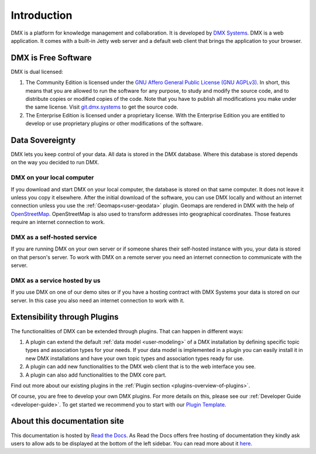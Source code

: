 .. _intro:

############
Introduction
############

DMX is a platform for knowledge management and collaboration.
It is developed by `DMX Systems <https://dmx.berlin>`_.
DMX is a web application.
It comes with a built-in Jetty web server and a default web client that brings the application to your browser.


.. _intro-license:

********************
DMX is Free Software
********************

DMX is dual licensed:

#.  The Community Edition is licensed under the `GNU Affero General Public License (GNU AGPLv3) <https://www.gnu.org/licenses/agpl-3.0.en.html>`_. In short, this means that you are allowed to run the software for any purpose, to study and modify the source code, and to distribute copies or modified copies of the code. Note that you have to publish all modifications you make under the same license. Visit `git.dmx.systems <https://git.dmx.systems/explore>`_ to get the source code. 
#.  The Enterprise Edition is licensed under a proprietary license. With the Enterprise Edition you are entitled to develop or use proprietary plugins or other modifications of the software.

.. _intro-data-sovereignty:

****************
Data Sovereignty
****************

DMX lets you keep control of your data.
All data is stored in the DMX database.
Where this database is stored depends on the way you decided to run DMX.

DMX on your local computer
==========================

If you download and start DMX on your local computer, the database is stored on that same computer.
It does not leave it unless you copy it elsewhere.
After the initial download of the software, you can use DMX locally and without an internet connection unless you use the :ref:`Geomaps<user-geodata>` plugin.
Geomaps are rendered in DMX with the help of `OpenStreetMap <https://www.openstreetmap.org>`_.
OpenStreetMap is also used to transform addresses into geographical coordinates.
Those features require an internet connection to work.

DMX as a self-hosted service
============================

If you are running DMX on your own server or if someone shares their self-hosted instance with you, your data is stored on that person's server.
To work with DMX on a remote server you need an internet connection to communicate with the server.

DMX as a service hosted by us
=============================

If you use DMX on one of our demo sites or if you have a hosting contract with DMX Systems your data is stored on our server.
In this case you also need an internet connection to work with it.

.. _intro-entensibility-though-plugins:

*****************************
Extensibility through Plugins
*****************************

The functionalities of DMX can be extended through plugins.
That can happen in different ways:

#. A plugin can extend the default :ref:`data model <user-modeling>` of a DMX installation by defining specific topic types and association types for your needs. If your data model is implemented in a plugin you can easily install it in new DMX installations and have your own topic types and association types ready for use.
#. A plugin can add new functionalities to the DMX web client that is to the web interface you see.
#. A plugin can also add functionalities to the DMX core part.

Find out more about our existing plugins in the :ref:`Plugin section <plugins-overview-of-plugins>`.

Of course, you are free to develop your own DMX plugins.
For more details on this, please see our :ref:`Developer Guide <developer-guide>`.
To get started we recommend you to start with our `Plugin Template <https://git.dmx.systems/dmx-plugins/dmx-plugin-template>`_.

*****************************
About this documentation site
*****************************

This documentation is hosted by `Read the Docs <https://readthedocs.org/>`_.
As Read the Docs offers free hosting of documentation they kindly ask users to allow ads to be displayed at the bottom of the left sidebar. You can read more about it `here <https://docs.readthedocs.io/en/latest/advertising/ethical-advertising.html>`_.



